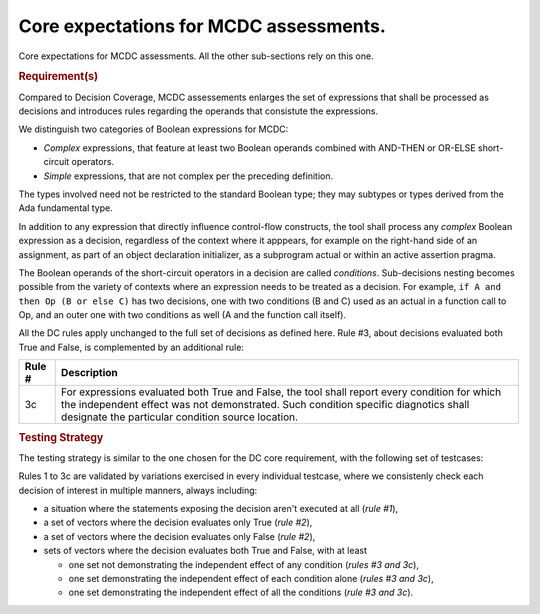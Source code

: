 Core expectations for MCDC assessments.
========================================

Core expectations for MCDC assessments.
All the other sub-sections rely on this one.


.. rubric:: Requirement(s)



Compared to Decision Coverage, MCDC assessements enlarges the set of
expressions that shall be processed as decisions and introduces rules
regarding the operands that consistute the expressions.

We distinguish two categories of Boolean expressions for MCDC:

* *Complex* expressions, that feature at least two Boolean operands
  combined with AND-THEN or OR-ELSE short-circuit operators.

* *Simple* expressions, that are not complex per the preceding definition.

The types involved need not be restricted to the standard Boolean type; they
may subtypes or types derived from the Ada fundamental type.

In addition to any expression that directly influence control-flow constructs,
the tool shall process any *complex* Boolean expression as a decision,
regardless of the context where it apppears, for example on the right-hand
side of an assignment, as part of an object declaration initializer, as a
subprogram actual or within an active assertion pragma.

The Boolean operands of the short-circuit operators in a decision are called
*conditions*. Sub-decisions nesting becomes possible from the variety of
contexts where an expression needs to be treated as a decision. For example,
``if A and then Op (B or else C)`` has two decisions, one with two conditions
(B and C) used as an actual in a function call to Op, and an outer one with
two conditions as well (A and the function call itself).

All the DC rules apply unchanged to the full set of decisions as defined
here. Rule #3, about decisions evaluated both True and False, is complemented
by an additional rule:

======  =====================================================================
Rule #  Description
======  =====================================================================
3c      For expressions evaluated both True and False, the tool shall report
        every condition for which the independent effect was not
        demonstrated. Such condition specific diagnotics shall designate the
        particular condition source location.
======  =====================================================================


.. rubric:: Testing Strategy



The testing strategy is similar to the one chosen for the DC core requirement,
with the following set of testcases:


.. qmlink:: SubsetIndexImporter

   *



Rules 1 to 3c are validated by variations exercised in every individual
testcase, where we consistenly check each decision of interest in multiple
manners, always including:

* a situation where the statements exposing the decision aren't
  executed at all (*rule #1*),

* a set of vectors where the decision evaluates only True (*rule #2*),

* a set of vectors where the decision evaluates only False (*rule #2*),

* sets of vectors where the decision evaluates both True and False, with
  at least

  * one set not demonstrating the independent effect of any condition
    (*rules #3 and 3c*),

  * one set demonstrating the independent effect of each condition alone
    (*rules #3 and 3c*),

  * one set demonstrating the independent effect of all the conditions
    (*rule #3 and 3c*).


